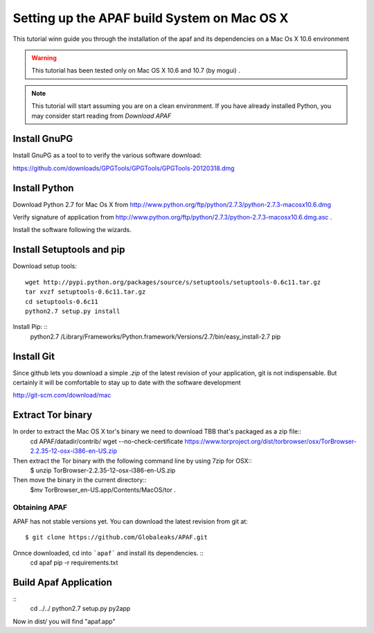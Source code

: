 ============================================
Setting up the APAF build System on Mac OS X
============================================

This tutorial winn guide you through the installation of the apaf and its
dependencies on a Mac Os X 10.6 environment

.. warning ::
    This tutorial has been tested only on Mac OS X 10.6 and 10.7 (by mogui) .

.. note ::
    This tutorial will start assuming you are on a clean environment. If you
    have already installed Python, you may consider start reading from `Download
    APAF`

Install GnuPG
*************
Install GnuPG as a tool to to verify the various software download:

https://github.com/downloads/GPGTools/GPGTools/GPGTools-20120318.dmg

Install Python
******************
Download Python 2.7 for Mac Os X from http://www.python.org/ftp/python/2.7.3/python-2.7.3-macosx10.6.dmg

Verify signature of application from http://www.python.org/ftp/python/2.7.3/python-2.7.3-macosx10.6.dmg.asc .

Install the software following the wizards.

Install Setuptools and pip
**************************

Download setup tools: ::

    wget http://pypi.python.org/packages/source/s/setuptools/setuptools-0.6c11.tar.gz
    tar xvzf setuptools-0.6c11.tar.gz
    cd setuptools-0.6c11
    python2.7 setup.py install

Install Pip: ::
    python2.7 /Library/Frameworks/Python.framework/Versions/2.7/bin/easy_install-2.7 pip


Install Git
***********
Since github lets you download a simple `.zip`  of the latest revision of your
application, git is not indispensable.
But certainly it will be comfortable to stay up to date with the software development

http://git-scm.com/download/mac

Extract Tor binary
******************
In order to extract the Mac OS X tor's binary we need to download TBB that's packaged as a zip file::
	cd APAF/datadir/contrib/
	wget --no-check-certificate https://www.torproject.org/dist/torbrowser/osx/TorBrowser-2.2.35-12-osx-i386-en-US.zip

Then extract the Tor binary with the following command line by using 7zip for OSX::
	$ unzip TorBrowser-2.2.35-12-osx-i386-en-US.zip

Then move the binary in the current directory::
	$mv TorBrowser_en-US.app/Contents/MacOS/tor .


Obtaining APAF
--------------
APAF has not stable versions yet. You can download the latest revision from git
at: ::

    $ git clone https://github.com/Globaleaks/APAF.git

Onnce downloaded, cd into ```apaf``` and install its dependencies. ::
    cd apaf
    pip -r requirements.txt


Build Apaf Application
**********************
::
	cd ../../
	python2.7 setup.py py2app


Now in dist/ you will find "apaf.app"



